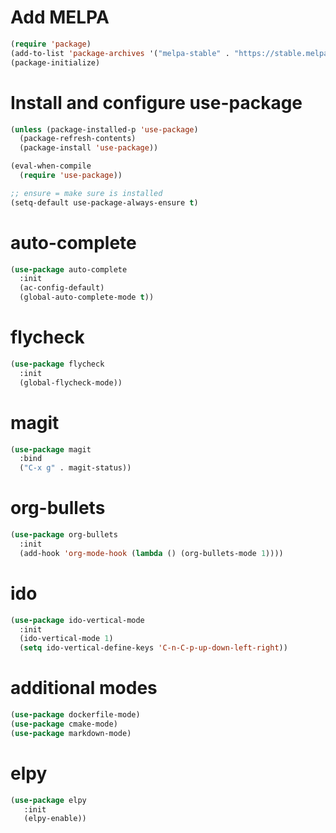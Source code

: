 * Add MELPA
#+BEGIN_SRC emacs-lisp
(require 'package)
(add-to-list 'package-archives '("melpa-stable" . "https://stable.melpa.org/packages/"))
(package-initialize)
#+END_SRC

* Install and configure use-package
#+BEGIN_SRC emacs-lisp
(unless (package-installed-p 'use-package)
  (package-refresh-contents)
  (package-install 'use-package))

(eval-when-compile
  (require 'use-package))

;; ensure = make sure is installed
(setq-default use-package-always-ensure t)
#+END_SRC

* auto-complete
#+BEGIN_SRC emacs-lisp
(use-package auto-complete
  :init
  (ac-config-default)
  (global-auto-complete-mode t))
#+END_SRC

* flycheck
#+BEGIN_SRC emacs-lisp
(use-package flycheck
  :init
  (global-flycheck-mode))
#+END_SRC

* magit
#+BEGIN_SRC emacs-lisp
(use-package magit
  :bind
  ("C-x g" . magit-status))
#+END_SRC

* org-bullets
#+BEGIN_SRC emacs-lisp
(use-package org-bullets
  :init
  (add-hook 'org-mode-hook (lambda () (org-bullets-mode 1))))
#+END_SRC

* ido
#+BEGIN_SRC emacs-lisp
(use-package ido-vertical-mode
  :init
  (ido-vertical-mode 1)
  (setq ido-vertical-define-keys 'C-n-C-p-up-down-left-right))
#+END_SRC

* additional modes
#+BEGIN_SRC emacs-lisp
(use-package dockerfile-mode)
(use-package cmake-mode)
(use-package markdown-mode)
#+END_SRC

* elpy
#+BEGIN_SRC emacs-lisp
(use-package elpy
   :init
   (elpy-enable))
#+END_SRC

